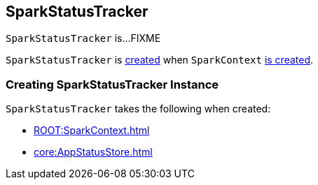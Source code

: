 == [[SparkStatusTracker]] SparkStatusTracker

`SparkStatusTracker` is...FIXME

`SparkStatusTracker` is <<creating-instance, created>> when `SparkContext` link:spark-SparkContext-creating-instance-internals.adoc#_statusTracker[is created].

=== [[creating-instance]] Creating SparkStatusTracker Instance

`SparkStatusTracker` takes the following when created:

* [[sc]] xref:ROOT:SparkContext.adoc[]
* [[store]] xref:core:AppStatusStore.adoc[]
